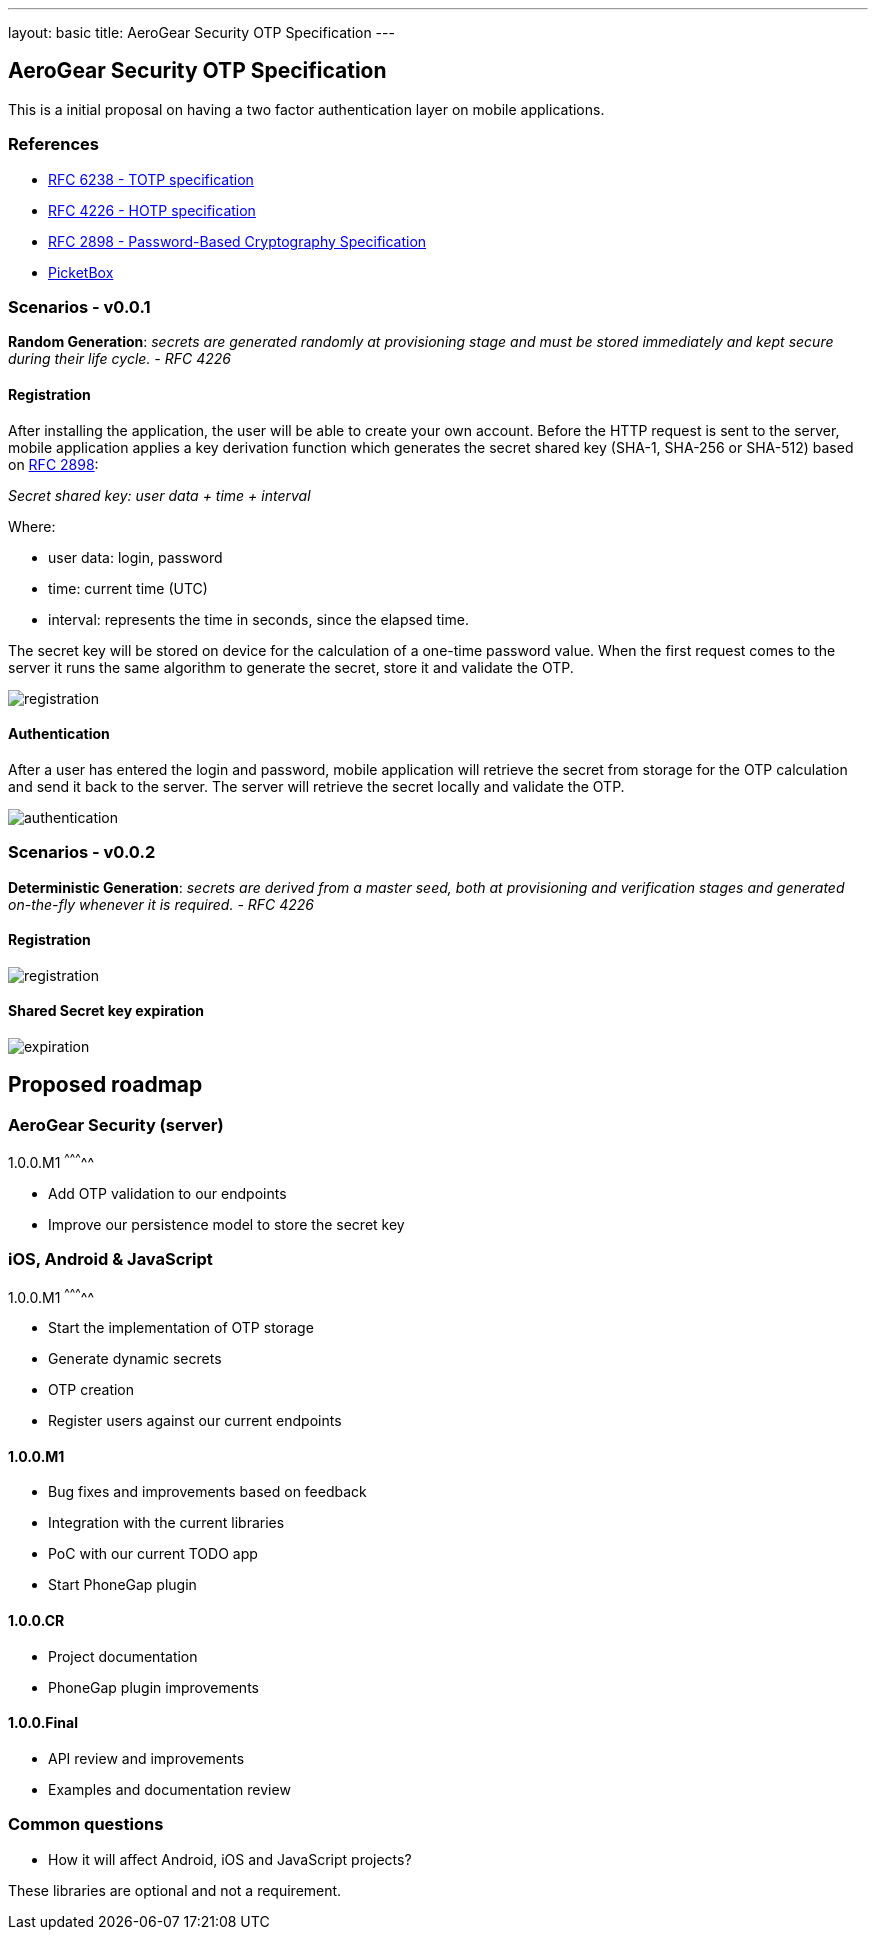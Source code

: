 ---
layout: basic
title: AeroGear Security OTP Specification 
---

AeroGear Security OTP Specification 
-----------------------------------

This is a initial proposal on having a two factor authentication layer
on mobile applications.

References
~~~~~~~~~~

* http://tools.ietf.org/html/rfc6238[RFC 6238 - TOTP specification]
* http://tools.ietf.org/html/rfc4226[RFC 4226 - HOTP specification]
* http://tools.ietf.org/html/rfc2898[RFC 2898 - Password-Based
Cryptography Specification]
* https://github.com/picketbox[PicketBox]

Scenarios - v0.0.1
~~~~~~~~~~~~~~~~~~

*Random Generation*: _secrets are generated randomly at provisioning
stage and must be stored immediately and kept secure during their life
cycle. - RFC 4226_

Registration
^^^^^^^^^^^^

After installing the application, the user will be able to create your
own account. Before the HTTP request is sent to the server, mobile
application applies a key derivation function which generates the secret
shared key (SHA-1, SHA-256 or SHA-512) based on
http://tools.ietf.org/html/rfc2898[RFC 2898]:

_Secret shared key: user data + time + interval_

Where:

* user data: login, password
* time: current time (UTC)
* interval: represents the time in seconds, since the elapsed time.

The secret key will be stored on device for the calculation of a
one-time password value. When the first request comes to the server it
runs the same algorithm to generate the secret, store it and validate
the OTP.

image:img/aerogear_otp_registrationv0.0.1.jpg[registration]

Authentication
^^^^^^^^^^^^^^

After a user has entered the login and password, mobile application will
retrieve the secret from storage for the OTP calculation and send it
back to the server. The server will retrieve the secret locally and
validate the OTP.

image:img/aerogear_otp_authenticationv0.0.1.jpg[authentication]

Scenarios - v0.0.2
~~~~~~~~~~~~~~~~~~

*Deterministic Generation*: _secrets are derived from a master seed,
both at provisioning and verification stages and generated on-the-fly
whenever it is required. - RFC 4226_

Registration
^^^^^^^^^^^^

image:img/aerogear_otp_registrationv0.0.2.jpg[registration]

Shared Secret key expiration
^^^^^^^^^^^^^^^^^^^^^^^^^^^^

image:img/aerogear_otp_secret_expirationv0.0.2.jpg[expiration]

Proposed roadmap
----------------

AeroGear Security (server)
~~~~~~~~~~~~~~~~~~~~~~~~~~

1.0.0.M1
^^^^^^^^^^^

* Add OTP validation to our endpoints
* Improve our persistence model to store the secret key

iOS, Android & JavaScript
~~~~~~~~~~~~~~~~~~~~~~~~~

1.0.0.M1
^^^^^^^^^^^

* Start the implementation of OTP storage
* Generate dynamic secrets
* OTP creation
* Register users against our current endpoints

1.0.0.M1
^^^^^^^^

* Bug fixes and improvements based on feedback
* Integration with the current libraries
* PoC with our current TODO app
* Start PhoneGap plugin

1.0.0.CR
^^^^^^^^

* Project documentation
* PhoneGap plugin improvements

1.0.0.Final
^^^^^^^^^^^

* API review and improvements
* Examples and documentation review

Common questions
~~~~~~~~~~~~~~~~

* How it will affect Android, iOS and JavaScript projects?

These libraries are optional and not a requirement.

